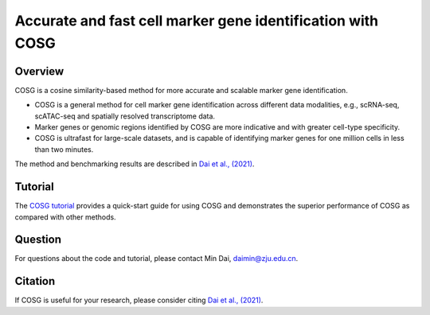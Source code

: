 Accurate and fast cell marker gene identification with COSG
=======================================================================================================

Overview
---------
COSG is a cosine similarity-based method for more accurate and scalable marker gene identification.

- COSG is a general method for cell marker gene identification across different data modalities, e.g., scRNA-seq, scATAC-seq and spatially resolved transcriptome data.
- Marker genes or genomic regions identified by COSG are more indicative and with greater cell-type specificity.
- COSG is ultrafast for large-scale datasets, and is capable of identifying marker genes for one million cells in less than two minutes.

The method and benchmarking results are described in `Dai et al., (2021)`_.

Tutorial
---------

The `COSG tutorial <https://cosg.readthedocs.io/en/latest/tutorials/COSG-tutorial.ipynb>`_ provides a quick-start guide for using COSG and demonstrates the superior performance of COSG as compared with other methods.

Question
---------
For questions about the code and tutorial, please contact Min Dai, daimin@zju.edu.cn.

Citation
---------
If COSG is useful for your research, please consider citing `Dai et al., (2021)`_.

.. _Dai et al., (2021): https://www.biorxiv.org/content/10.1101/2021.06.15.448484v1

